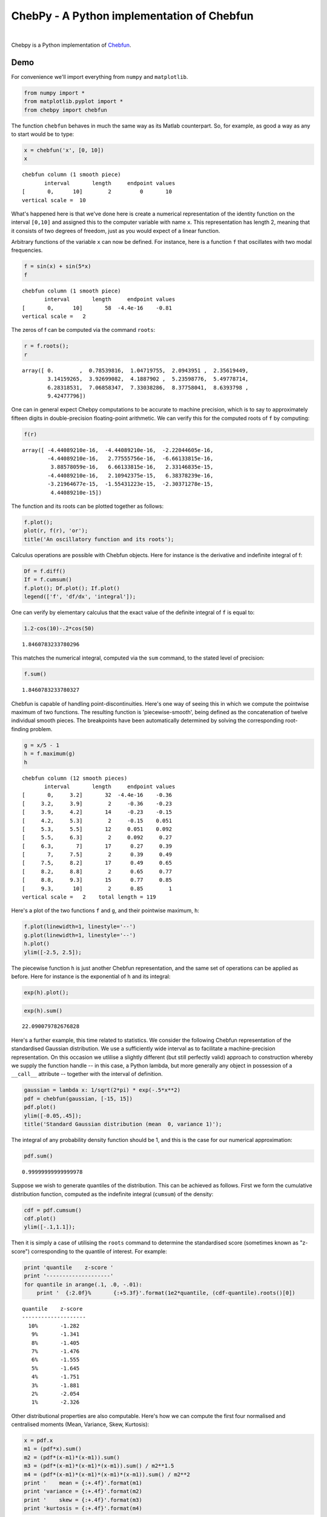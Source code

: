 ================================================
ChebPy - A Python implementation of Chebfun
================================================

.. image:: https://travis-ci.org/chebpy/chebpy.svg?branch=master
    :target: https://travis-ci.org/chebpy/chebpy
.. image:: https://coveralls.io/repos/github/chebpy/chebpy/badge.svg?branch=master
    :target: https://coveralls.io/github/chebpy/chebpy?branch=master
.. image:: https://codeclimate.com/github/chebpy/chebpy/badges/gpa.svg
   :target: https://codeclimate.com/github/chebpy/chebpy
.. image:: https://img.shields.io/badge/python-2.7,%203.3,%203.4,%203.5-blue.svg?
    :target: https://travis-ci.org/chebpy/chebpy

|

Chebpy is a Python implementation of `Chebfun <http://www.chebfun.org/>`_.

----
Demo
----

For convenience we'll import everything from
``numpy`` and ``matplotlib``.

.. code:: python

    from numpy import *
    from matplotlib.pyplot import *
    from chebpy import chebfun

The function ``chebfun`` behaves in much the same way as its Matlab
counterpart. So, for example, as good a way as any to start would be
to type:

.. code:: python

    x = chebfun('x', [0, 10])
    x




.. parsed-literal::

    chebfun column (1 smooth piece)
           interval       length     endpoint values
    [       0,      10]        2         0       10
    vertical scale =  10



What's happened here is that we've done here is create a numerical
representation of the identity function on the interval ``[0,10]`` and
assigned this to the computer variable with name ``x``. This
representation has length 2, meaning that it consists of two degrees of
freedom, just as you would expect of a linear function.

Arbitrary functions of the variable ``x`` can now be defined. For instance,
here is a function ``f`` that oscillates with two modal frequencies.

.. code:: python

    f = sin(x) + sin(5*x)
    f




.. parsed-literal::

    chebfun column (1 smooth piece)
           interval       length     endpoint values
    [       0,      10]       58  -4.4e-16    -0.81
    vertical scale =   2



The zeros of f can be computed via the command ``roots``:

.. code:: python

    r = f.roots();
    r




.. parsed-literal::

    array([ 0.        ,  0.78539816,  1.04719755,  2.0943951 ,  2.35619449,
            3.14159265,  3.92699082,  4.1887902 ,  5.23598776,  5.49778714,
            6.28318531,  7.06858347,  7.33038286,  8.37758041,  8.6393798 ,
            9.42477796])



One can in general expect Chebpy computations to be accurate to machine
precision, which is to say to approximately fifteen digits in
double-precision floating-point arithmetic. We can verify this for the
computed roots of ``f`` by computing:

.. code:: python

    f(r)




.. parsed-literal::

    array([ -4.44089210e-16,  -4.44089210e-16,  -2.22044605e-16,
            -4.44089210e-16,   2.77555756e-16,  -6.66133815e-16,
             3.88578059e-16,   6.66133815e-16,   2.33146835e-15,
            -4.44089210e-16,   2.10942375e-15,   6.38378239e-16,
            -3.21964677e-15,  -1.55431223e-15,  -2.30371278e-15,
             4.44089210e-15])



The function and its roots can be plotted together as follows:

.. code:: python

    f.plot();
    plot(r, f(r), 'or');
    title('An oscillatory function and its roots');



.. image:: images/readme-diag-1.png


Calculus operations are possible with Chebfun objects. Here for instance
is the derivative and indefinite integral of f:

.. code:: python

    Df = f.diff()
    If = f.cumsum()
    f.plot(); Df.plot(); If.plot()
    legend(['f', 'df/dx', 'integral']);



.. image:: images/readme-diag-2.png


One can verify by elementary calculus that the exact value of the
definite integral of ``f`` is equal to:

.. code:: python

    1.2-cos(10)-.2*cos(50)




.. parsed-literal::

    1.8460783233780296



This matches the numerical integral, computed via the ``sum`` command,
to the stated level of precision:

.. code:: python

    f.sum()




.. parsed-literal::

    1.8460783233780327



Chebfun is capable of handling point-discontinuities. Here's one way of
seeing this in which we compute the pointwise maximum of two functions.
The resulting function is 'piecewise-smooth', being defined as the
concatenation of twelve individual smooth pieces. The breakpoints have
been automatically determined by solving the corresponding root-finding
problem.

.. code:: python

    g = x/5 - 1
    h = f.maximum(g)
    h




.. parsed-literal::

    chebfun column (12 smooth pieces)
           interval       length     endpoint values
    [       0,     3.2]       32  -4.4e-16    -0.36
    [     3.2,     3.9]        2     -0.36    -0.23
    [     3.9,     4.2]       14     -0.23    -0.15
    [     4.2,     5.3]        2     -0.15    0.051
    [     5.3,     5.5]       12     0.051    0.092
    [     5.5,     6.3]        2     0.092     0.27
    [     6.3,       7]       17      0.27     0.39
    [       7,     7.5]        2      0.39     0.49
    [     7.5,     8.2]       17      0.49     0.65
    [     8.2,     8.8]        2      0.65     0.77
    [     8.8,     9.3]       15      0.77     0.85
    [     9.3,      10]        2      0.85        1
    vertical scale =   2    total length = 119



Here's a plot of the two functions ``f`` and ``g``, and their
pointwise maximum, ``h``:

.. code:: python

    f.plot(linewidth=1, linestyle='--')
    g.plot(linewidth=1, linestyle='--')
    h.plot()
    ylim([-2.5, 2.5]);



.. image:: images/readme-diag-3.png


The piecewise function ``h`` is just another Chebfun representation,
and the same set of operations can be applied as before. Here for
instance is the exponential of ``h`` and its integral:

.. code:: python

    exp(h).plot();



.. image:: images/readme-diag-4.png


.. code:: python

    exp(h).sum()




.. parsed-literal::

    22.090079782676828



Here's a further example, this time related to statistics. We consider
the following Chebfun representation of the standardised Gaussian
distribution. We use a sufficiently wide interval as to facilitate a
machine-precision representation. On this occasion we utlilise a slightly
different (but still perfectly valid) approach to construction whereby we
supply the function handle -- in this case, a Python lambda, but more
generally any object in possession of a ``__call__`` attribute --
together with the interval of definition.

.. code:: python

    gaussian = lambda x: 1/sqrt(2*pi) * exp(-.5*x**2)
    pdf = chebfun(gaussian, [-15, 15])
    pdf.plot()
    ylim([-0.05,.45]);
    title('Standard Gaussian distribution (mean  0, variance 1)');



.. image:: images/readme-diag-5.png


The integral of any probability density function should be 1, and this
is the case for our numerical approximation:

.. code:: python

    pdf.sum()




.. parsed-literal::

    0.99999999999999978



Suppose we wish to generate quantiles of the distribution. This can be
achieved as follows. First we form the cumulative distribution function,
computed as the indefinite integral (``cumsum``) of the density:

.. code:: python

    cdf = pdf.cumsum()
    cdf.plot()
    ylim([-.1,1.1]);



.. image:: images/readme-diag-6.png


Then it is simply a case of utilising the ``roots`` command
to determine the standardised score (sometimes known as "z-score")
corresponding to the quantile of interest. For example:

.. code:: python

    print 'quantile    z-score '
    print '--------------------'
    for quantile in arange(.1, .0, -.01):
        print '  {:2.0f}%       {:+5.3f}'.format(1e2*quantile, (cdf-quantile).roots()[0])


.. parsed-literal::

    quantile    z-score 
    --------------------
      10%       -1.282
       9%       -1.341
       8%       -1.405
       7%       -1.476
       6%       -1.555
       5%       -1.645
       4%       -1.751
       3%       -1.881
       2%       -2.054
       1%       -2.326


Other distributional properties are also computable. Here's how we can
compute the first four normalised and centralised moments (Mean, Variance,
Skew, Kurtosis):

.. code:: python

    x = pdf.x
    m1 = (pdf*x).sum()
    m2 = (pdf*(x-m1)*(x-m1)).sum()
    m3 = (pdf*(x-m1)*(x-m1)*(x-m1)).sum() / m2**1.5
    m4 = (pdf*(x-m1)*(x-m1)*(x-m1)*(x-m1)).sum() / m2**2
    print '    mean = {:+.4f}'.format(m1)
    print 'variance = {:+.4f}'.format(m2)
    print '    skew = {:+.4f}'.format(m3)
    print 'kurtosis = {:+.4f}'.format(m4)


.. parsed-literal::

        mean = -0.0000
    variance = +1.0000
        skew = -0.0000
    kurtosis = +3.0000

---------------
Further Details
---------------

- For installation details, see `INSTALL.rst <INSTALL.rst>`_.
- For implementation notes, see `implementation-notes.rst <implementation-notes.rst>`_

